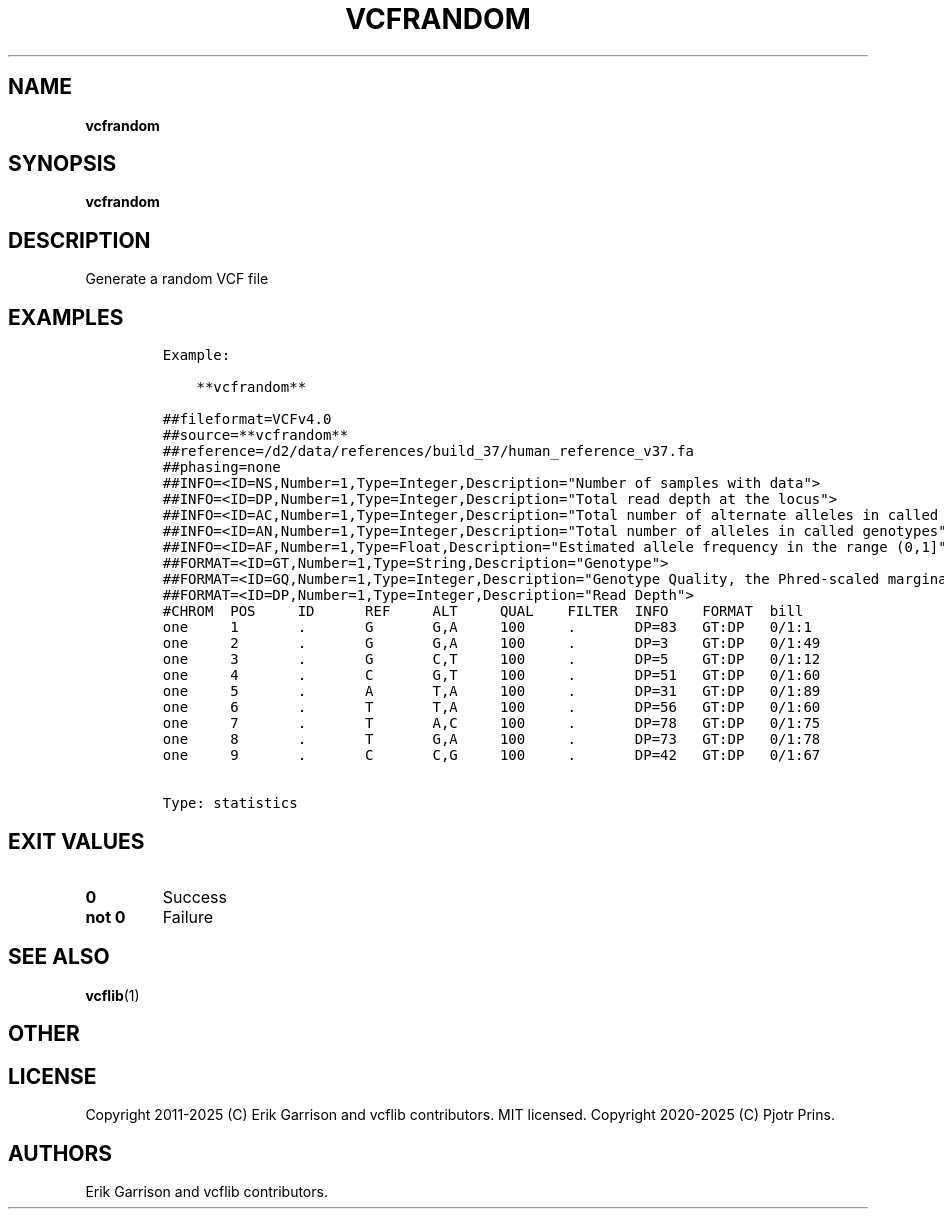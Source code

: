 .\" Automatically generated by Pandoc 2.19.2
.\"
.\" Define V font for inline verbatim, using C font in formats
.\" that render this, and otherwise B font.
.ie "\f[CB]x\f[]"x" \{\
. ftr V B
. ftr VI BI
. ftr VB B
. ftr VBI BI
.\}
.el \{\
. ftr V CR
. ftr VI CI
. ftr VB CB
. ftr VBI CBI
.\}
.TH "VCFRANDOM" "1" "" "vcfrandom (vcflib)" "vcfrandom (VCF statistics)"
.hy
.SH NAME
.PP
\f[B]vcfrandom\f[R]
.SH SYNOPSIS
.PP
\f[B]vcfrandom\f[R]
.SH DESCRIPTION
.PP
Generate a random VCF file
.SH EXAMPLES
.IP
.nf
\f[C]

Example:

    **vcfrandom**

##fileformat=VCFv4.0
##source=**vcfrandom**
##reference=/d2/data/references/build_37/human_reference_v37.fa
##phasing=none
##INFO=<ID=NS,Number=1,Type=Integer,Description=\[dq]Number of samples with data\[dq]>
##INFO=<ID=DP,Number=1,Type=Integer,Description=\[dq]Total read depth at the locus\[dq]>
##INFO=<ID=AC,Number=1,Type=Integer,Description=\[dq]Total number of alternate alleles in called genotypes\[dq]>
##INFO=<ID=AN,Number=1,Type=Integer,Description=\[dq]Total number of alleles in called genotypes\[dq]>
##INFO=<ID=AF,Number=1,Type=Float,Description=\[dq]Estimated allele frequency in the range (0,1]\[dq]>
##FORMAT=<ID=GT,Number=1,Type=String,Description=\[dq]Genotype\[dq]>
##FORMAT=<ID=GQ,Number=1,Type=Integer,Description=\[dq]Genotype Quality, the Phred-scaled marginal (or unconditional) probability of the called genotype\[dq]>
##FORMAT=<ID=DP,Number=1,Type=Integer,Description=\[dq]Read Depth\[dq]>
#CHROM  POS     ID      REF     ALT     QUAL    FILTER  INFO    FORMAT  bill
one     1       .       G       G,A     100     .       DP=83   GT:DP   0/1:1
one     2       .       G       G,A     100     .       DP=3    GT:DP   0/1:49
one     3       .       G       C,T     100     .       DP=5    GT:DP   0/1:12
one     4       .       C       G,T     100     .       DP=51   GT:DP   0/1:60
one     5       .       A       T,A     100     .       DP=31   GT:DP   0/1:89
one     6       .       T       T,A     100     .       DP=56   GT:DP   0/1:60
one     7       .       T       A,C     100     .       DP=78   GT:DP   0/1:75
one     8       .       T       G,A     100     .       DP=73   GT:DP   0/1:78
one     9       .       C       C,G     100     .       DP=42   GT:DP   0/1:67


Type: statistics

      
\f[R]
.fi
.SH EXIT VALUES
.TP
\f[B]0\f[R]
Success
.TP
\f[B]not 0\f[R]
Failure
.SH SEE ALSO
.PP
\f[B]vcflib\f[R](1)
.SH OTHER
.SH LICENSE
.PP
Copyright 2011-2025 (C) Erik Garrison and vcflib contributors.
MIT licensed.
Copyright 2020-2025 (C) Pjotr Prins.
.SH AUTHORS
Erik Garrison and vcflib contributors.
